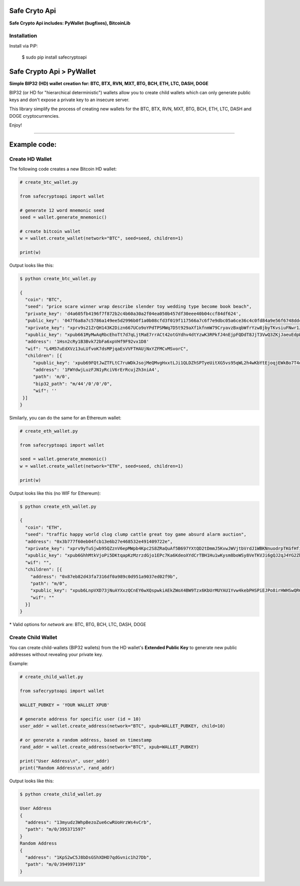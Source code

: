 Safe Cryto Api
==============

**Safe Crypto Api includes: PyWallet (bugfixes), BitcoinLib**

Installation
-------------

Install via PiP:

   $ sudo pip install safecryptoapi


Safe Crypto Api > PyWallet
===========================
**Simple BIP32 (HD) wallet creation for: BTC, BTX, RVN, MXT, BTG, BCH, ETH, LTC, DASH, DOGE**

BIP32 (or HD for "hierarchical deterministic") wallets allow you to create
child wallets which can only generate public keys and don't expose a
private key to an insecure server.

This library simplify the process of creating new wallets for the
BTC, BTX, RVN, MXT, BTG, BCH, ETH, LTC, DASH and DOGE cryptocurrencies.

Enjoy!

--------------

Example code:
=============

Create HD Wallet
----------------

The following code creates a new Bitcoin HD wallet:

.. code:: python

    # create_btc_wallet.py

    from safecryptoapi import wallet

    # generate 12 word mnemonic seed
    seed = wallet.generate_mnemonic()

    # create bitcoin wallet
    w = wallet.create_wallet(network="BTC", seed=seed, children=1)

    print(w)

Output looks like this:

.. code:: bash

    $ python create_btc_wallet.py

    {
      "coin": "BTC",
      "seed": "price scare winner wrap describe slender toy wedding type become book beach",
      "private_key": 'd4a605fb4196f7f872b2c4b60a30a2f04ea050b457df30eee40b04ccf84df624',
      "public_key": '047f6a8a7c5786a149ee5d2996b0f1a0b08cfd3f019f117566a7c6f7e9dbc05a6ce36c4c0fd84a9e56f6748ddcd7d0c63d734c645a446b547ff314a09e5a29c46e',
      "xprivate_key": "xprv9s21ZrQH143K2Dizn667UCo9oYPdTPSMWq7D5t929aXf1kfnmW79CryavzBxqbWfrYzw8jbyTKvsiuFNwr1JL2qfrUy2Kbwq4WbBPfxYGbg",
      "xpublic_key": "xpub661MyMwAqRbcEhoTt7d7qLjtMaE7rrACt42otGYdhv4dtYzwK3RPkfJ4nEjpFQDdT8JjT3VwQ3ZKjJaeuEdpWmyw16sY9SsoY68PoXaJvfU",
      "address": '1Hsn2cRy1B3Bvk72bFa6xpVHf9F92vx1D8'
      "wif": "L4M57uEdXVz13uLUfvoK7dsMPjqaEsVVFTHAUjNxYZFMCvMSvorC",
      "children": [{
         "xpublic_key": 'xpub69FQtJwZTFLtC7ruWDkJsojMeQMvgHxxtLJi1QLDZhSPTyeUitXG5vs95qWL2h4wKbYtEjoqjEWkBo7T4doNNwrC5arxKMBj4ejnVe2eEPe',
         "address": '1FWYdwjLuzFJN1yRciV6rErRcujZh3niA4',
         "path": 'm/0',
         "bip32_path": "m/44'/0'/0'/0",
         "wif": ''
     }]
    }

Similarly, you can do the same for an Ethereum wallet:

.. code:: python

    # create_eth_wallet.py

    from safecryptoapi import wallet

    seed = wallet.generate_mnemonic()
    w = wallet.create_wallet(network="ETH", seed=seed, children=1)

    print(w)

Output looks like this (no WIF for Ethereum):

.. code:: bash

    $ python create_eth_wallet.py

    {
      "coin": "ETH",
      "seed": "traffic happy world clog clump cattle great toy game absurd alarm auction",
      "address": "0x3b777f60eb04fcb13e6b27e468532e491409722e",
      "xprivate_key": "xprv9yTuSjwb95QZznV6epMWpb4Kpc2S8ZRaQuAf5B697YXtQD2tDmmJ5KvwJWVjtbVrdJ1WBKNnuodrpTKGfHfiPSEgrAxUjL5RP1gQwwT3fFx",
      "xpublic_key": "xpub6GhhMtkVjoPi5DKtqapKzMzrzdGjo1EPc7Ka6KdeoXYdCrTBH1Hu1wKysm8boWSy8VeTKVJi6gQJ2qJ4YG2ZhvFDcUUgMJrFCJWN1PGtBry",
      "wif": "",
      "children": [{
        "address": "0x87eb82d43fa7316df0a989c0d951a9037ed02f9b",
        "path": "m/0",
        "xpublic_key": "xpub6LnpVXD73jNuAYXxzQCnEY6wXQspwkiAEkZWoX4BW9Tzx6KbUrMUYAU1Yvw4kebPHSPiEJPo8irHWHSwQR6WuVwUj85xURsugPWeJVH6sau",
        "wif": ""
      }]
    }

\* Valid options for `network` are: BTC, BTG, BCH, LTC, DASH, DOGE

Create Child Wallet
-------------------

You can create child-wallets (BIP32 wallets) from the HD wallet's
**Extended Public Key** to generate new public addresses without
revealing your private key.

Example:

.. code-block:: python

    # create_child_wallet.py

    from safecryptoapi import wallet

    WALLET_PUBKEY = 'YOUR WALLET XPUB'

    # generate address for specific user (id = 10)
    user_addr = wallet.create_address(network="BTC", xpub=WALLET_PUBKEY, child=10)

    # or generate a random address, based on timestamp
    rand_addr = wallet.create_address(network="BTC", xpub=WALLET_PUBKEY)

    print("User Address\n", user_addr)
    print("Random Address\n", rand_addr)

Output looks like this:

.. code:: bash

    $ python create_child_wallet.py

    User Address
    {
      "address": "13myudz3WhpBezoZue6cwRUoHrzWs4vCrb",
      "path": "m/0/395371597"
    }
    Random Address
    {
      "address": "1KpS2wC5J8bDsGShXDHD7qdGvnic1h27Db",
      "path": "m/0/394997119"
    }
